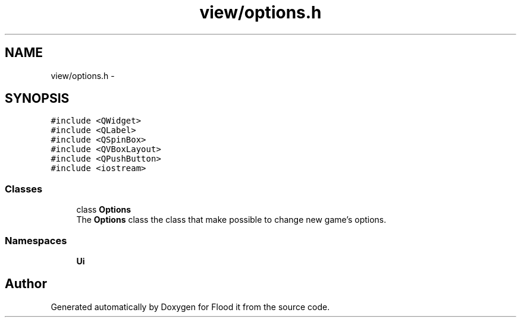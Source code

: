 .TH "view/options.h" 3 "Thu Oct 19 2017" "Version Flood It by Olivier Cordier" "Flood it" \" -*- nroff -*-
.ad l
.nh
.SH NAME
view/options.h \- 
.SH SYNOPSIS
.br
.PP
\fC#include <QWidget>\fP
.br
\fC#include <QLabel>\fP
.br
\fC#include <QSpinBox>\fP
.br
\fC#include <QVBoxLayout>\fP
.br
\fC#include <QPushButton>\fP
.br
\fC#include <iostream>\fP
.br

.SS "Classes"

.in +1c
.ti -1c
.RI "class \fBOptions\fP"
.br
.RI "The \fBOptions\fP class the class that make possible to change new game's options\&. "
.in -1c
.SS "Namespaces"

.in +1c
.ti -1c
.RI " \fBUi\fP"
.br
.in -1c
.SH "Author"
.PP 
Generated automatically by Doxygen for Flood it from the source code\&.
